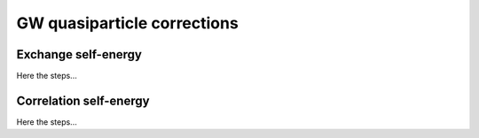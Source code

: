 GW quasiparticle corrections
============================

Exchange self-energy
--------------------

Here the steps...


Correlation self-energy
-----------------------

Here the steps...


